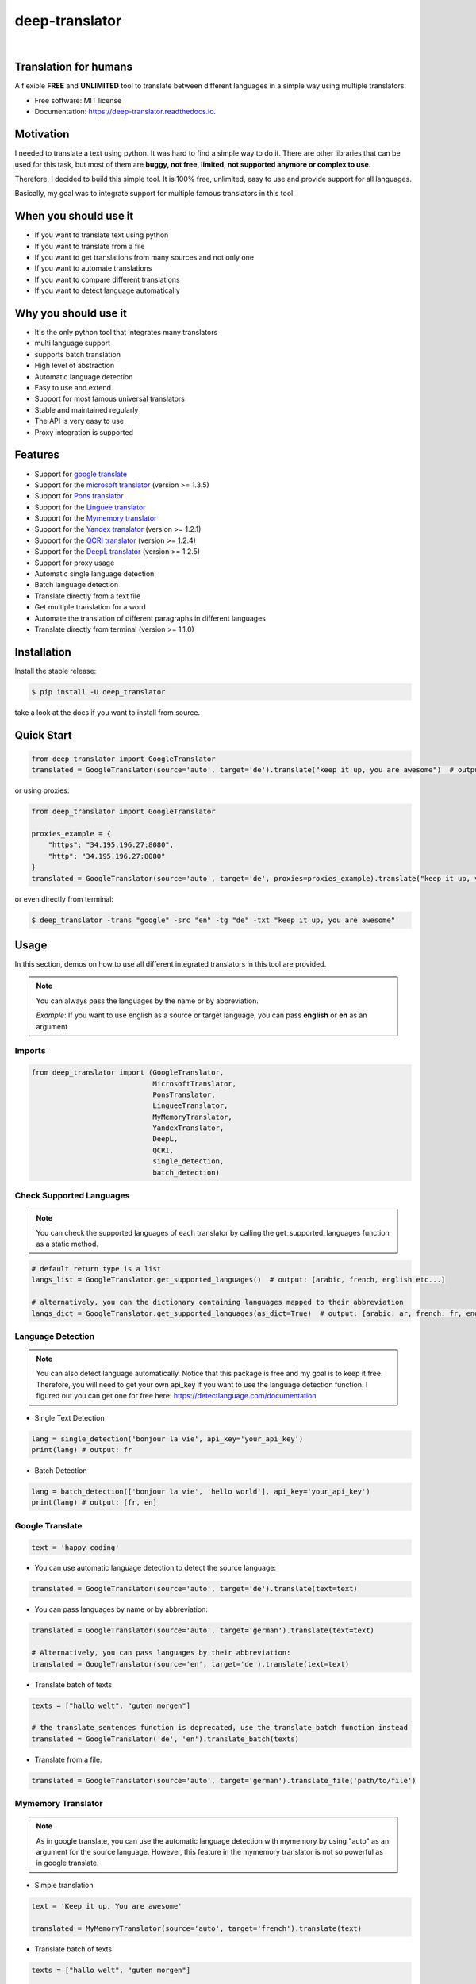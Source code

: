 ##################
deep-translator
##################

.. image:: assets/icon.jpg
    :width: 100
    :align: center
    :alt: deep-translator-icon

|


.. image:: https://img.shields.io/pypi/v/deep-translator.svg
        :target: https://pypi.python.org/pypi/deep-translator
.. image:: https://img.shields.io/travis/nidhaloff/deep-translator.svg
        :target: https://travis-ci.com/nidhaloff/deep-translator
.. image:: https://readthedocs.org/projects/deep-translator/badge/?version=latest
        :target: https://deep-translator.readthedocs.io/en/latest/?badge=latest
        :alt: Documentation Status
.. image:: https://img.shields.io/pypi/l/deep-translator
        :target: https://pypi.python.org/pypi/deep-translator

.. image:: https://img.shields.io/pypi/status/deep-translator
        :target: https://pypi.python.org/pypi/deep-translator

.. image:: https://pepy.tech/badge/deep-translator
    :target: https://pepy.tech/project/deep-translator


.. image:: https://img.shields.io/pypi/wheel/deep-translator
        :target: https://pypi.python.org/pypi/deep-translator

.. image:: https://img.shields.io/twitter/url?url=https%3A%2F%2Ftwitter.com%2FNidhalBaccouri
        :alt: Twitter URL
        :target: https://twitter.com/NidhalBaccouri

=======================
Translation for humans
=======================

A flexible **FREE** and **UNLIMITED** tool to translate between different languages in a simple way using multiple translators.


* Free software: MIT license
* Documentation: https://deep-translator.readthedocs.io.

==========
Motivation
==========

I needed to translate a text using python. It was hard to find a simple way to do it.
There are other libraries that can be used for this task, but most of them
are **buggy, not free, limited, not supported anymore or complex to use.**

Therefore, I decided to build this simple tool. It is 100% free, unlimited, easy to use and provide
support for all languages.

Basically, my goal was to integrate support for multiple famous translators
in this tool.

======================
When you should use it
======================

- If you want to translate text using python
- If you want to translate from a file
- If you want to get translations from many sources and not only one
- If you want to automate translations
- If you want to compare different translations
- If you want to detect language automatically

======================
Why you should use it
======================

- It's the only python tool that integrates many translators
- multi language support
- supports batch translation
- High level of abstraction
- Automatic language detection
- Easy to use and extend
- Support for most famous universal translators
- Stable and maintained regularly
- The API is very easy to use
- Proxy integration is supported

========
Features
========

* Support for `google translate <https://translate.google.com/>`_
* Support for the `microsoft translator <https://www.microsoft.com/en-us/translator//>`_ (version >= 1.3.5)
* Support for `Pons translator <https://de.pons.com/>`_
* Support for the `Linguee translator <https://www.linguee.com/>`_
* Support for the `Mymemory translator <https://mymemory.translated.net/>`_
* Support for the `Yandex translator <https://yandex.com/>`_ (version >= 1.2.1)
* Support for the `QCRI translator <https://mt.qcri.org/api/>`_ (version >= 1.2.4)
* Support for the `DeepL translator <https://www.deepl.com/en/translator/>`_ (version >= 1.2.5)
* Support for proxy usage
* Automatic single language detection
* Batch language detection
* Translate directly from a text file
* Get multiple translation for a word
* Automate the translation of different paragraphs in different languages
* Translate directly from terminal (version >= 1.1.0)

=============
Installation
=============

Install the stable release:

.. code-block:: console

    $ pip install -U deep_translator

take a look at the docs if you want to install from source.

============
Quick Start
============

.. code-block:: python

    from deep_translator import GoogleTranslator
    translated = GoogleTranslator(source='auto', target='de').translate("keep it up, you are awesome")  # output -> Weiter so, du bist großartig

or using proxies:

.. code-block:: python

    from deep_translator import GoogleTranslator

    proxies_example = {
        "https": "34.195.196.27:8080",
        "http": "34.195.196.27:8080"
    }
    translated = GoogleTranslator(source='auto', target='de', proxies=proxies_example).translate("keep it up, you are awesome")  # output -> Weiter so, du bist großartig


or even directly from terminal:

.. code-block:: console

    $ deep_translator -trans "google" -src "en" -tg "de" -txt "keep it up, you are awesome"


=====
Usage
=====

In this section, demos on how to use all different integrated translators in this tool are provided.

.. note::

    You can always pass the languages by the name or by abbreviation.

    *Example*: If you want to use english as a source or target language, you can pass **english** or **en** as an argument

Imports
--------

.. code-block:: python

    from deep_translator import (GoogleTranslator,
                                 MicrosoftTranslator,
                                 PonsTranslator,
                                 LingueeTranslator,
                                 MyMemoryTranslator,
                                 YandexTranslator,
                                 DeepL,
                                 QCRI,
                                 single_detection,
                                 batch_detection)


Check Supported Languages
---------------------------

.. note::

    You can check the supported languages of each translator by calling the
    get_supported_languages function as a static method.

.. code-block:: python

    # default return type is a list
    langs_list = GoogleTranslator.get_supported_languages()  # output: [arabic, french, english etc...]

    # alternatively, you can the dictionary containing languages mapped to their abbreviation
    langs_dict = GoogleTranslator.get_supported_languages(as_dict=True)  # output: {arabic: ar, french: fr, english:en etc...}

Language Detection
------------------

.. note::

    You can also detect language automatically. Notice that this package is free and my goal is to keep it free.
    Therefore, you will need to get your own api_key if you want to use the language detection function.
    I figured out you can get one for free here: https://detectlanguage.com/documentation

- Single Text Detection

.. code-block:: python

    lang = single_detection('bonjour la vie', api_key='your_api_key')
    print(lang) # output: fr

- Batch Detection

.. code-block:: python

    lang = batch_detection(['bonjour la vie', 'hello world'], api_key='your_api_key')
    print(lang) # output: [fr, en]



Google Translate
-----------------

.. code-block:: python

    text = 'happy coding'

- You can use automatic language detection to detect the source language:

.. code-block:: python

    translated = GoogleTranslator(source='auto', target='de').translate(text=text)

- You can pass languages by name or by abbreviation:

.. code-block:: python

    translated = GoogleTranslator(source='auto', target='german').translate(text=text)

    # Alternatively, you can pass languages by their abbreviation:
    translated = GoogleTranslator(source='en', target='de').translate(text=text)

- Translate batch of texts

.. code-block:: python

    texts = ["hallo welt", "guten morgen"]

    # the translate_sentences function is deprecated, use the translate_batch function instead
    translated = GoogleTranslator('de', 'en').translate_batch(texts)

- Translate from a file:

.. code-block:: python

    translated = GoogleTranslator(source='auto', target='german').translate_file('path/to/file')

Mymemory Translator
--------------------

.. note::

    As in google translate, you can use the automatic language detection with mymemory by using "auto" as an
    argument for the source language. However, this feature in the mymemory translator is not so powerful as
    in google translate.

- Simple translation

.. code-block:: python

    text = 'Keep it up. You are awesome'

    translated = MyMemoryTranslator(source='auto', target='french').translate(text)

- Translate batch of texts

.. code-block:: python

    texts = ["hallo welt", "guten morgen"]

    # the translate_sentences function is deprecated, use the translate_batch function instead
    translated = MyMemoryTranslator('de', 'en').translate_batch(texts)

- Translate from file

.. code-block:: python

    path = "your_file.txt"

    translated = MyMemoryTranslator(source='en', target='fr').translate_file(path)


DeepL Translator
-----------------

.. note::

    In order to use the DeepL translator, you need to generate an api key. Deepl offers a Pro and a free API.
    deep-translator supports both Pro and free APIs. Just check the examples below.
    Visit https://www.deepl.com/en/docs-api/ for more information on how to generate your Deepl api key

- Simple translation

.. code-block:: python

    text = 'Keep it up. You are awesome'

    translated = DeepL(api_key="your_api_key", source="en", target="en", use_free_api=True).translate(text)

.. note::
        deep-translator uses free deepl api by default. If you have the pro version then simply set the use_free_api to false.


- Translate batch of texts

.. code-block:: python

    texts = ["hallo welt", "guten morgen"]

    # the translate_sentences function is deprecated, use the translate_batch function instead
    translated = DeepL("your_api_key").translate_batch(texts)

QCRI Translator
--------------------

.. note::

    In order to use the QCRI translator, you need to generate a free api key. Visit https://mt.qcri.org/api/
    for more information

- Check languages

.. code-block:: python

    # as a property
    print("language pairs: ", QCRI("your_api_key").languages)

- Check domains

.. code-block:: python

    # as a property
    print("domains: ", QCRI("your_api_key").domains)

- Text translation

.. code-block:: python

    text = 'Education is great'

    translated = QCRI("your_api_key").translate(source='en', target='ar', domain="news", text=text)
    # output -> التعليم هو عظيم

    # see docs for batch translation and more.

Linguee Translator
-------------------

.. code-block:: python

    word = 'good'

- Simple Translation

.. code-block:: python

    translated_word = LingueeTranslator(source='english', target='french').translate(word)

    # pass language by their abbreviation
    translated_word = LingueeTranslator(source='en', target='fr').translate(word)

- Return all synonyms or words that matches

.. code-block:: python

    # set the argument return_all to True if you want to get all synonyms of the word to translate
    translated_word = LingueeTranslator(source='english', target='french').translate(word, return_all=True)

- Translate a batch of words

.. code-block:: python

    translated_words = LingueeTranslator(source='english', target='french').translate_words(["good", "awesome"])

PONS Translator
----------------

.. note::

    You can pass the languages by the name or by abbreviation just like
    previous examples using GoogleTranslate

.. code-block:: python

    word = 'awesome'

- Simple Translation

.. code-block:: python

    translated_word = PonsTranslator(source='english', target='french').translate(word)

    # pass language by their abbreviation
    translated_word = PonsTranslator(source='en', target='fr').translate(word)

- Return all synonyms or words that matches

.. code-block:: python

    # set the argument return_all to True if you want to get all synonyms of the word to translate
    translated_word = PonsTranslator(source='english', target='french').translate(word, return_all=True)

- Translate a batch of words

.. code-block:: python

    translated_words = LingueeTranslator(source='english', target='french').translate_words(["good", "awesome"])

Yandex Translator
------------------

.. note::

    You need to require an **private api key** if you want to use the yandex translator.
    visit the official website for more information about how to get one

- Language detection

.. code-block:: python

    lang = YandexTranslator('your_api_key').detect('Hallo, Welt')
    print(f"language detected: {lang}")  # output -> language detected: 'de'

- Text translation

.. code-block:: python

    # with auto detection | meaning provide only the target language and let yandex detect the source
    translated = YandexTranslator('your_api_key').translate(source="auto", target="en", text='Hallo, Welt')
    print(f"translated text: {translated}")  # output -> translated text: Hello world

    # provide source and target language explicitly
    translated = YandexTranslator('your_api_key').translate(source="de", target="en", text='Hallo, Welt')
    print(f"translated text: {translated}")  # output -> translated text: Hello world

- File translation

.. code-block:: python

    translated = YandexTranslator('your_api_key').translate_file(source="auto", target="en", path="path_to_your_file")

- Batch translation

.. code-block:: python

    translated = YandexTranslator('your_api_key').translate_batch(source="auto", target="de", batch=["hello world", "happy coding"])


Microsoft Translator
---------------------

.. note::

    You need to require an **api key** if you want to use the microsoft translator.
    visit the official website for more information about how to get one.
    Microsoft offers a free tier 0 subscription (2 million characters per month).

- Required and optional attributes

    There are two required attributes, namely "api_key" (string) and "target" (string or list).
    Attribute "source" is optional.
    Also, Microsoft API accepts a number of other optional attributes, you can find them here:  https://docs.microsoft.com/azure/cognitive-services/translator/reference/v3-0-translate
    You can simply add them after the required attributes, see the example.

.. code-block:: python

    text = 'happy coding'
    translated = MicrosoftTranslator(api_key='some-key', target='de').translate(text=text)
    translated_two_targets = MicrosoftTranslator(api_key='some-key', target=['de', 'ru']).translate(text=text)
    translated_with_optional_attr = MicrosoftTranslator(api_key='some-key', target='de', textType='html']).translate(text=text)

- You can pass languages by name or by abbreviation:

.. code-block:: python

    translated = MicrosoftTranslator(api_key='some-key', target='german').translate(text=text)

    # Alternatively, you can pass languages by their abbreviation:
    translated = MicrosoftTranslator(api_key='some-key', target='de').translate(text=text)

- Translate batch of texts

.. code-block:: python

    texts = ["hallo welt", "guten morgen"]
    translated = MicrosoftTranslator(api_key='some-key', target='english').translate_batch(texts)

- Translate from a file:

.. code-block:: python

    translated = MicrosoftTranslator(api_key='some-key', target='german').translate_file('path/to/file')

Proxy usage
-------------

deep-translator provide out of the box usage of proxies. Just define your proxies config as a dictionary
and pass it to the corresponding translator. Below is an example using the GoogleTranslator but this feature
can be used with all supported translators.

.. code-block:: python

    from deep_translator import GoogleTranslator

    # define your proxy configs:
    proxies_example = {
        "https": "your https proxy",  # example: 34.195.196.27:8080
        "http": "your http proxy if available"
    }
    translated = GoogleTranslator(source='auto', target='de', proxies=proxies_example).translate("this package is awesome")




Usage from Terminal
--------------------

For a quick access, you can use the deep_translator from terminal. For this to work, you need to provide
the right arguments, which are the translator you want to use, source language, target language and the text
you want to translate.

For example, provide "google" as an argument to use the google translator. Alternatively you can use
the other supported translators. Just read the documentation to have an overview about the supported translators in this library.

.. code-block:: console

    $ deep_translator --translator "google" --source "english" --target "german" --text "happy coding"

Or you can go for the short version:

.. code-block:: console

    $ deep_translator -trans "google" -src "english" -tg "german" -txt "happy coding"

If you want, you can also pass the source and target language by their abbreviation

.. code-block:: console

    $ deep_translator -trans "google" -src "en" -tg "de" -txt "happy coding"

If you want the list of languages supported by a translator service, just pass the translator service as an argument to the -trans flag followed by the -lang/--languages flag. For example:

.. code-block:: console

    $ deep_translator -trans "google" -lang

======
Tests
======

- Install dev requirements

.. code-block:: console

    $ pip install -r requirements_dev.txt

- Or just install pytest

.. code-block:: console

    $ pip install pytest


- you can run tests individually for each translator by passing the prefix **test_** followed by the translator name as an argument to pytest.

.. code-block:: console

    $ pytest test_google_trans
    $ pytest test_linguee
    $ pytest test_mymemory
    $ pytest test_pons

- Alternatively, you can run the test suite

.. code-block:: console

    $ pytest -ra






========
Links
========
Check this article on medium to know why you should use the deep-translator package and how to translate text using python.
https://medium.com/@nidhalbacc/how-to-translate-text-with-python-9d203139dcf5

======
Help
======

If you are facing any problems, please feel free to open an issue.
Additionally, you can make contact with the author for further information/questions.

Do you like deep-translator?
You can always help the development of this project by:

- Following on github and/or twitter
- Promote the project (ex: by giving it a star on github)
- Watch the github repo for new releases
- Tweet about the package
- Help others with issues on github
- Create issues and pull requests
- Sponsor the project

==========
Next Steps
==========

Take a look in the examples folder for more :)
Contributions are always welcome.
Read the Contribution guildlines `Here <https://deep-translator.readthedocs.io/en/latest/contributing.html/>`_

==========
Credits
==========

Many thanks to @KirillSklyarenko for his work on integrating the microsoft translator

==========
License
==========

MIT license

Copyright (c) 2020-present, Nidhal Baccouri


===========================
The Translator++ mobile app
===========================

.. image:: assets/app-icon.png
    :width: 100
    :alt: Icon of the app


After developing the deep_translator, I realised how cool this would be if I can use it as an app on my mobile phone.
Sure, there is google translate, pons and linguee apps etc.. but isn't it cooler to make an app where all these
translators are integrated?

Long story short, I started working on the app. I decided to use the `kivy framework <https://kivy.org/#home/>`_ since
I wanted to code in python and to develop a cross platform app.
I open sourced the `Translator++ app <https://github.com/nidhaloff/deep-translator-app/>`_ on my github too.
Feel free to take a look at the code or make a pull request ;)

.. note::
    The Translator++ app is based on the deep_translator package. I just built the app to prove the capabilities
    of the deep_translator package ;)

I published the first release on google play store on 02-08-2020

Here are some screenshots:

- Phone

.. image:: assets/translator1.jpg
    :width: 30%
    :height: 200
    :alt: screenshot1
.. image:: assets/translator2.jpg
    :width: 30%
    :height: 200
    :alt: screenshot2
.. image:: assets/spinner.jpg
    :width: 30%
    :height: 200
    :alt: spinner

- Tablet:

.. image:: assets/hz_view.png
    :width: 100%
    :height: 300
    :alt: screenshot3
